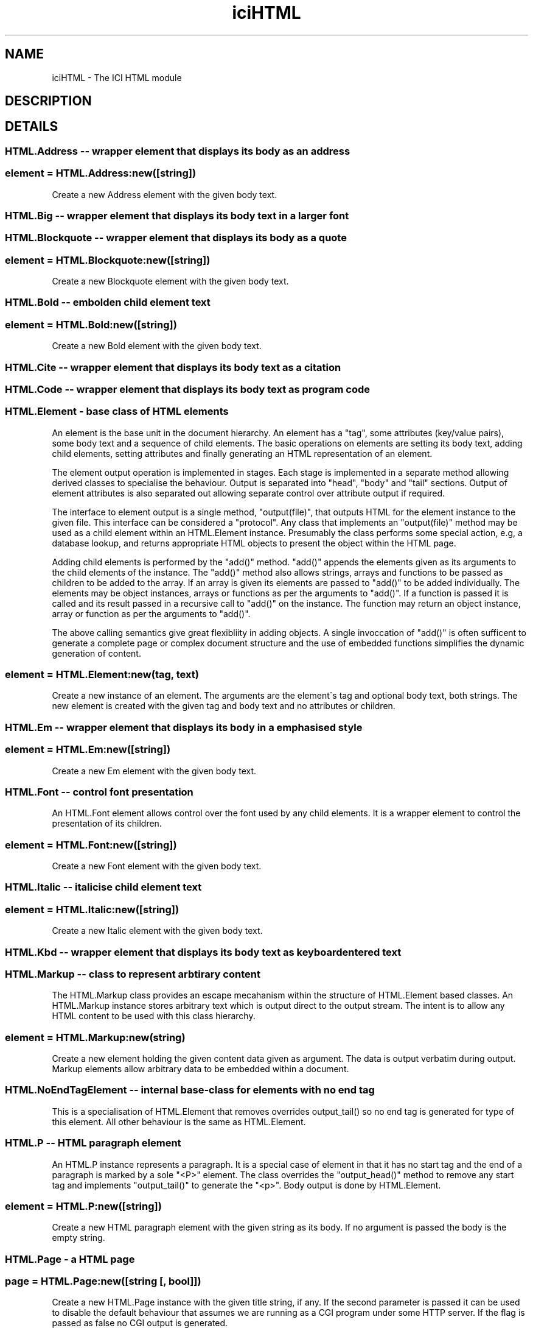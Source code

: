 .TH iciHTML 1 "The ICI Programming Language" "" "The ICI Programming Language"
.SH "NAME"
iciHTML - The ICI HTML module
.SH "DESCRIPTION"
.SH "DETAILS"
.SS "HTML.Address  --  wrapper element that displays its body as an address"
.SS "element = HTML.Address:new([string])"
.P
Create a new Address element with the given body text.
.SS "HTML.Big  --  wrapper element that displays its body text in a larger font"
.SS "HTML.Blockquote  --  wrapper element that displays its body as a quote"
.SS "element = HTML.Blockquote:new([string])"
.P
Create a new Blockquote element with the given body
text.
.SS "HTML.Bold  --  embolden child element text"
.P
.RS 5
.nf

.fi
.RE 1
.SS "element = HTML.Bold:new([string])"
.P
Create a new Bold element with the given body text.
.SS "HTML.Cite  --  wrapper element that displays its body text as a citation"
.SS "HTML.Code  --  wrapper element that displays its body text as program code"
.SS "HTML.Element - base class of HTML elements"
.P
An element is the base unit in the document hierarchy.
An element has a "tag", some attributes (key/value
pairs), some body text and a sequence of child elements.
The basic operations on elements are setting its body
text, adding child elements, setting attributes and
finally generating an HTML representation of an element.
.P
The element output operation is implemented in stages.
Each stage is implemented in a separate method allowing
derived classes to specialise the behaviour. Output
is separated into "head", "body" and "tail" sections.
Output of element attributes is also separated out
allowing separate control over attribute output if
required.
.P
The interface to element output is a single method,
"output(file)", that outputs HTML for the element instance
to the given file. This interface can be considered
a "protocol". Any class that implements an "output(file)"
method may be used as a child element within an HTML.Element
instance. Presumably the class performs some special
action, e.g, a database lookup, and returns appropriate
HTML objects to present the object within the HTML
page.
.P
Adding child elements is performed by the "add()" method.
"add()" appends the elements given as its arguments
to the child elements of the instance. The "add()"
method also allows strings, arrays and functions to
be passed as children to be added to the array. If
an array is given its elements are passed to "add()"
to be added individually. The elements may be object
instances, arrays or functions as per the arguments
to "add()". If a function is passed it is called and
its result passed in a recursive call to "add()" on
the instance. The function may return an object instance,
array or function as per the arguments to "add()".
.P
The above calling semantics give great flexibliity
in adding objects. A single invoccation of "add()"
is often sufficent to generate a complete page or complex
document structure and the use of embedded functions
simplifies the dynamic generation of content.
.SS "element = HTML.Element:new(tag, text)"
.P
Create a new instance of an element. The arguments
are the element\'s tag and optional body text, both
strings. The new element is created with the given
tag and body text and no attributes or children.
.SS "HTML.Em  --  wrapper element that displays its body in a emphasised style"
.SS "element = HTML.Em:new([string])"
.P
Create a new Em element with the given body text.
.SS "HTML.Font  --  control font presentation"
.P
An HTML.Font element allows control over the font used
by any child elements. It is a wrapper element to control
the presentation of its children.
.SS "element = HTML.Font:new([string])"
.P
Create a new Font element with the given body text.
.SS "HTML.Italic  --  italicise child element text"
.SS "element = HTML.Italic:new([string])"
.P
Create a new Italic element with the given body text.
.SS "HTML.Kbd  --  wrapper element that displays its body text as keyboard entered text"
.SS "HTML.Markup  --  class to represent arbtirary content"
.P
The HTML.Markup class provides an escape mecahanism
within the structure of HTML.Element based classes.
An HTML.Markup instance stores arbitrary text which
is output direct to the output stream. The intent is
to allow any HTML content to be used with this class
hierarchy.
.SS "element = HTML.Markup:new(string)"
.P
Create a new element holding the given content data
given as argument. The data is output verbatim during
output. Markup elements allow arbitrary data to be
embedded within a document.
.SS "HTML.NoEndTagElement  --  internal base-class for elements with no end tag"
.P
This is a specialisation of HTML.Element that removes
overrides output_tail() so no end tag is generated
for type of this element. All other behaviour is the
same as HTML.Element.
.SS "HTML.P  --  HTML paragraph element"
.P
An HTML.P instance represents a paragraph. It is a
special case of element in that it has no start tag
and the end of a paragraph is marked by a sole "<P>"
element. The class overrides the "output_head()" method
to remove any start tag and implements "output_tail()"
to generate the "<p>". Body output is done by HTML.Element.
.SS "element = HTML.P:new([string])"
.P
Create a new HTML paragraph element with the given
string as its body. If no argument is passed the body
is the empty string.
.SS "HTML.Page  -  a HTML page"
.SS "page = HTML.Page:new([string [, bool]])"
.P
Create a new HTML.Page instance with the given title
string, if any. If the second parameter is passed it
can be used to disable the default behaviour that assumes
we are running as a CGI program under some HTTP server.
If the flag is passed as false no CGI output is generated.
.SS "HTML.Small  --  wrapper element that displays its body text in a smaller font"
.SS "HTML.Strike  --  wrapper element that displays its body text in a strikeout font"
.SS "HTML.Strong  --  wrapper element that displays its body text in a strong style"
.SS "HTML.Style  --  page header style element"
.SS "HTML.Typewriter  --  wrapper element that displays its body text in a fixed width font"
.SS "HTML.Underline  -- wrapper element that displsus its body text with an underline"
.SS "element = element:add(...)"
.P
Add child elements to an element. See the comment at
the head of this class for a description of the arguments
and semantics of this method.
.P
Returns the element instance for method chaining.
.SS "element = element:add_text(string)"
.P
Append the given string to the element\'s body text.
.SS "element = element:attr(name, value)"
.P
Set the named attribute of the element to the given
value. Both name and value are strings. If the attribute
exists it is overwritten, if it does not exist it is
created. Returns the element instance for method chaining.
.SS "array = element:children()"
.P
Return the array storing the element\'s children.
.SS "element = element:color(string)"
.P
Set the color used when drawing characters with a font
element.
.SS "element = element:face(string)"
.P
Set the typeface used with a Font element. Returns
the element instance to allow for method chaining.
.SS "string|NULL = element:get_attr(string)"
.P
Return the value of the named attribute. Returns NULL
if there is no such attribute for this element.
.SS "string = element:get_text()"
.P
Return the element\'s body text. If the element has
no body text an empty string is returned.
.SS "element = element:id(str)"
.P
Define the id of an element.
.SS "element = element:klass(str)"
.P
Define the class of an element.
.SS "element = element:output([file])"
.P
Output an element to the given file or stdout if no
file is passed. This method outputs an HTML representation
of the element instance to the given stream. Output
is performed in three method calls - "output_head()"
to output the start of the element. Then "output_body()"
to output any body text and child elements and finally
"output_tail()" to generate the end tag for the element.
.P
The method returns the instance to allow method chaining.
.SS "element:output_attr(file)"
.P
Output the element\'s attributes for use in a HTML tag.
.SS "element:output_body(file)"
.P
Output the element\'s body and children to the given
file.
.SS "element:output_head(file)"
.P
Output the element\'s start tag and attributes.
.SS "element:output_tail(file)"
.P
Output the element\'s end tag.
.SS "element = element:size(int|string)"
.P
Set the size of the font defined by the font element.
The size may be given as a integer or string. Returns
the element instance to allow for method chaining.
.SS "element = element:style(str)"
.P
Define a style attribute for an element.
.SS "element = element:text(string)"
.P
Set the element\'s body text to the given string. Returns
the instance for method chaining.
.SS "markup:output_body(file)"
.P
Implement Element:output_body() to output our markup
content. We can\'t use the Element class implementation
as we define no concept of children (although we inherit
it, the behaviour is nullified by not outputting any
child elements).
.SS "markup:output_head(file)"
.P
Override Element:output_head() to do nothing.
.SS "p:output_head(file)"
.P
Override Element:output_head to do nothing.
.SS "p:output_tail(file)"
.P
Implement Element:output_tail() to output the trailing
paragraph tag.
.SS "page = page:add_cgi_header(name, value)"
.SS "page = page:add_header(element)"
.P
Add an element to the header section of the page, i.e,
the portion between the <head> and </head> tags. This
is used to add meta tags and the like.
.SS "page = page:bgcolor(string)"
.P
Define the page background color.
.SS "page = page:colors(string [, string [, string, [string]]])"
.P
Define the colors used when rendering the page. The
first argument, the only required argument, defines
the page background color. The second argument is the
default color of text, the third argument the default
color of links and the final argument the default color
of visited links.
.SS "page = page:nocgi([flag])"
.P
Disable or enable output of CGI headers. They are enabled
by default.
.SS "page:output_head(file)"
.P
Implement Element:outupt_head() to output the page
header before the <body> tag, which is our element\'s
tag in the Element instance. This outputs the headers
defined by by user.
.SS "page:output_tail(file)"
.P
Implement Element:output_tail() to output the real
end of page tag following the </body> our superclass
outputs.
.SS "string|array = page:param(string)"
.SS "struct = page:params()"
.SS "page = page:style(text)"
.SS "page = page:text_colors(string [, string, [string]])"
.P
Define the colors used when drawing text on the page.
The first argument is the default color of text, the
second argument the color of text within anchors and
the third argument the color of visited links.
.SS "page = page:title(string)"
.P
Set the page title.
.SH "SEE ALSO"
ici(1), iciex(1)
